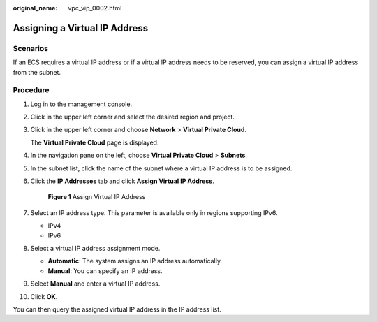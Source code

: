 :original_name: vpc_vip_0002.html

.. _vpc_vip_0002:

Assigning a Virtual IP Address
==============================

Scenarios
---------

If an ECS requires a virtual IP address or if a virtual IP address needs to be reserved, you can assign a virtual IP address from the subnet.

Procedure
---------

#. Log in to the management console.

#. Click |image1| in the upper left corner and select the desired region and project.

#. Click |image2| in the upper left corner and choose **Network** > **Virtual Private Cloud**.

   The **Virtual Private Cloud** page is displayed.

#. In the navigation pane on the left, choose **Virtual Private Cloud** > **Subnets**.

#. In the subnet list, click the name of the subnet where a virtual IP address is to be assigned.

#. Click the **IP Addresses** tab and click **Assign Virtual IP Address**.


   .. figure:: /_static/images/en-us_image_0000002029118468.png
      :alt: **Figure 1** Assign Virtual IP Address

      **Figure 1** Assign Virtual IP Address

#. Select an IP address type. This parameter is available only in regions supporting IPv6.

   -  IPv4
   -  IPv6

#. Select a virtual IP address assignment mode.

   -  **Automatic**: The system assigns an IP address automatically.
   -  **Manual**: You can specify an IP address.

#. Select **Manual** and enter a virtual IP address.

#. Click **OK**.

You can then query the assigned virtual IP address in the IP address list.

.. |image1| image:: /_static/images/en-us_image_0000001818982734.png
.. |image2| image:: /_static/images/en-us_image_0000001865663157.png
